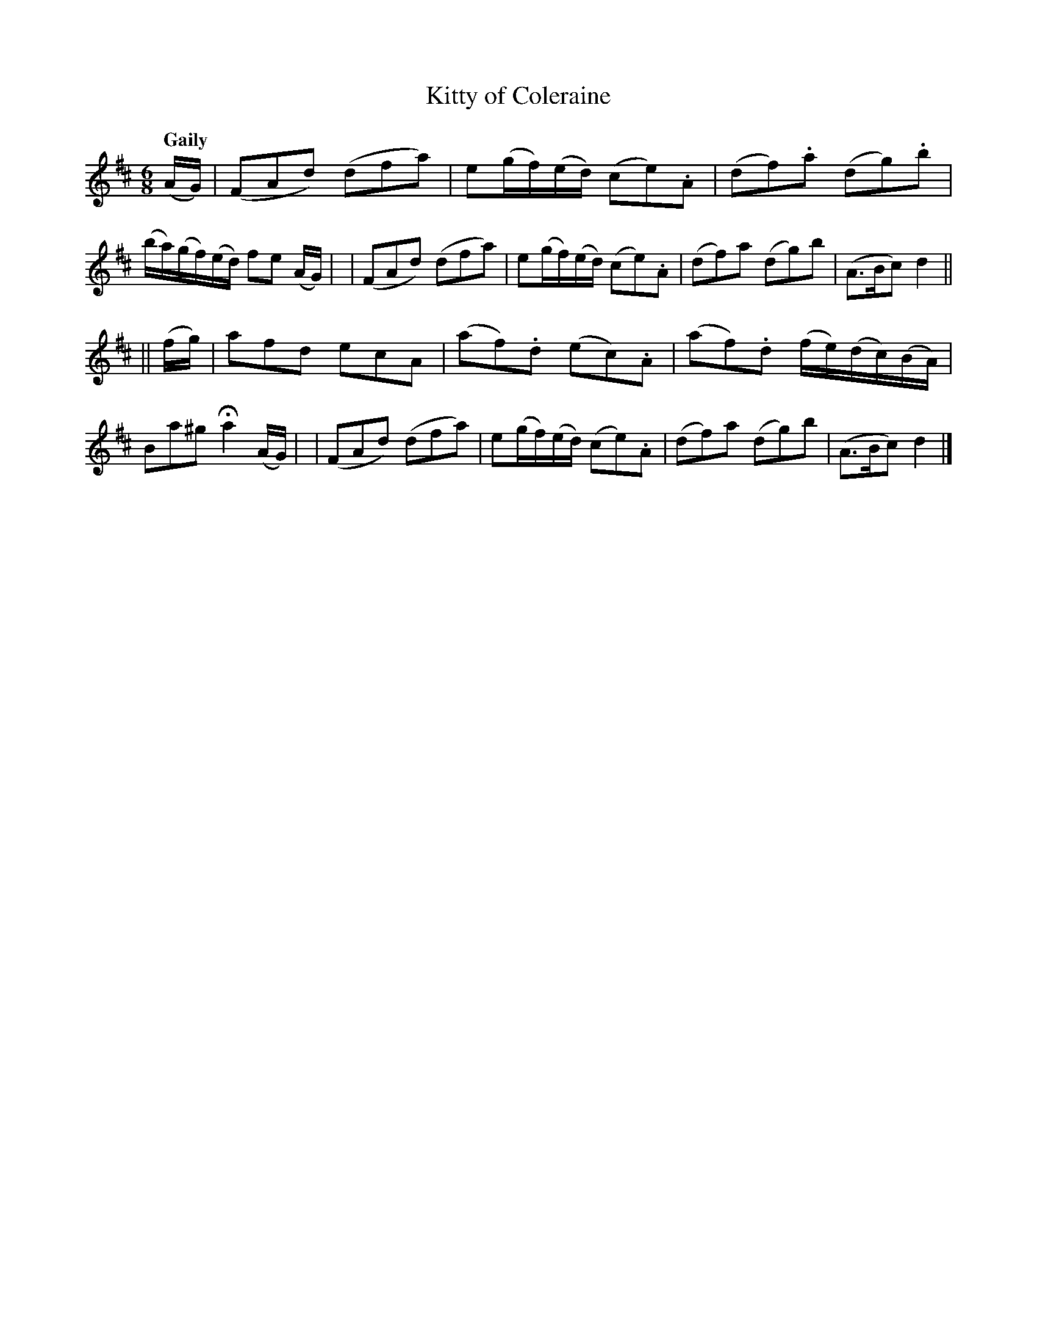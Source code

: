 X: 152
T: Kitty of Coleraine
R: jig
%S: s:2 b:16(8+8)
B: O'Neill's 1850 #152
Z: henrik.norbeck@mailbox.swipnet.se
Q: "Gaily"
M: 6/8
L: 1/8
K: D
(A/G/) \
| (FAd) (dfa) | e(g/f/)(e/d/) (ce).A | (df).a (dg).b | (b/a/)(g/f/)(e/d/) fe (A/G/) |\
| (FAd) (dfa) | e(g/f/)(e/d/) (ce).A | (df)a (dg)b | (A>Bc) d2 ||
|| (f/g/) \
| afd ecA | (af).d (ec).A | (af).d (f/e/)(d/c/)(B/A/) | Ba^g Ha2 (A/G/) |\
| (FAd) (dfa) | e(g/f/)(e/d/) (ce).A | (df)a (dg)b | (A>Bc) d2 |]
